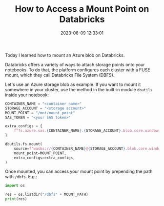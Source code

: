 #+TITLE: How to Access a Mount Point on Databricks
#+DATE: 2023-06-09 12:33:01


Today I learned how to mount an Azure blob on Databricks.

#+HUGO: more

Databricks offers a variety of ways to attach storage points onto your notebooks.
To do that, the platform configures each cluster with a FUSE mount, which they call Databricks File System (DBFS).

Let's use an Azure storage blob as example. If you want to mount it somewhere in your cluster, use the method in the built-in module =dbutils= inside your notebook:

#+begin_src python
CONTAINER_NAME = "<container name>"
STORAGE_ACCOUNT = "<storage account>"
MOUNT_POINT = "/mnt/mount_point"
SAS_TOKEN = "<your SAS token>"

extra_configs = {
    f"fs.azure.sas.{CONTAINER_NAME}.{STORAGE_ACCOUNT}.blob.core.windows.net": SAS_TOKEN
}

dbutils.fs.mount(
    source=f"wasbs://{CONTAINER_NAME}@{STORAGE_ACCOUNT}.blob.core.windows.net",
    mount_point=MOUNT_POINT,
    extra_configs=extra_configs,
)
#+end_src

Once mounted, you can access your mount point by prepending the path with =/dbfs=. E.g.:

#+begin_src python
import os

res = os.listdir("/dbfs" + MOUNT_PATH)
print(res)
#+end_src
